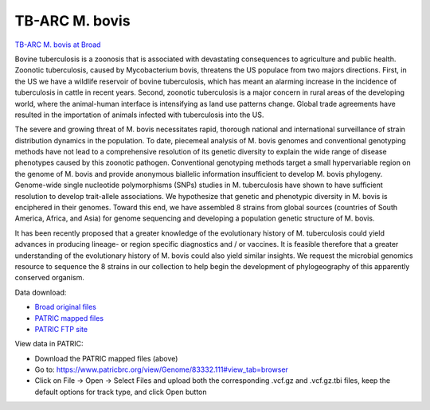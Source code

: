 TB-ARC M. bovis
===============

.. image:: images/broad.jpg

`TB-ARC M. bovis at Broad <https://olive.broadinstitute.org/projects/tb_mbovis>`_

Bovine tuberculosis is a zoonosis that is associated with devastating consequences to agriculture and public health. Zoonotic tuberculosis, caused by Mycobacterium bovis, threatens the US populace from two majors directions. First, in the US we have a wildlife reservoir of bovine tuberculosis, which has meant an alarming increase in the incidence of tuberculosis in cattle in recent years. Second, zoonotic tuberculosis is a major concern in rural areas of the developing world, where the animal-human interface is intensifying as land use patterns change. Global trade agreements have resulted in the importation of animals infected with tuberculosis into the US.

The severe and growing threat of M. bovis necessitates rapid, thorough national and international surveillance of strain distribution dynamics in the population. To date, piecemeal analysis of M. bovis genomes and conventional genotyping methods have not lead to a comprehensive resolution of its genetic diversity to explain the wide range of disease phenotypes caused by this zoonotic pathogen. Conventional genotyping methods target a small hypervariable region on the genome of M. bovis and provide anonymous biallelic information insufficient to develop M. bovis phylogeny. Genome-wide single nucleotide polymorphisms (SNPs) studies in M. tuberculosis have shown to have sufficient resolution to develop trait-allele associations. We hypothesize that genetic and phenotypic diversity in M. bovis is enciphered in their genomes. Toward this end, we have assembled 8 strains from global sources (countries of South America, Africa, and Asia) for genome sequencing and developing a population genetic structure of M. bovis.

It has been recently proposed that a greater knowledge of the evolutionary history of M. tuberculosis could yield advances in producing lineage- or region specific diagnostics and / or vaccines. It is feasible therefore that a greater understanding of the evolutionary history of M. bovis could also yield similar insights. We request the microbial genomics resource to sequence the 8 strains in our collection to help begin the development of phylogeography of this apparently conserved organism.

Data download:

- `Broad original files <ftp://ftp.patricbrc.org/BRC_Mirrors/TB-ARC/broad_original/bovis.1/variants.tar.gz>`_
- `PATRIC mapped files <ftp://ftp.patricbrc.org/BRC_Mirrors/TB-ARC/patric_mapped/bovis.1.tar.gz>`_
- `PATRIC FTP site <http://brcdownloads.patricbrc.org/BRC_Mirrors/TB-ARC/patric_mapped/bovis.1/>`_

View data in PATRIC:

- Download the PATRIC mapped files (above)
- Go to: `<https://www.patricbrc.org/view/Genome/83332.111#view_tab=browser>`_
- Click on File -> Open -> Select Files and upload both the corresponding .vcf.gz and .vcf.gz.tbi files, keep the default options for track type, and click Open button